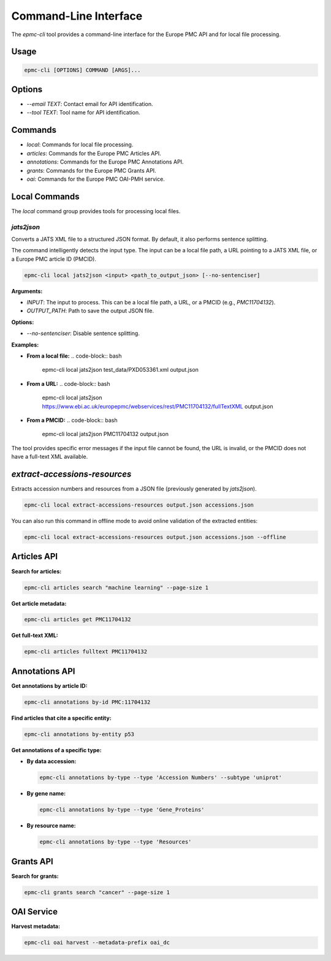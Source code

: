 .. _cli_usage:

=======================
Command-Line Interface
=======================

The `epmc-cli` tool provides a command-line interface for the Europe PMC API and for local file processing.

Usage
-----

.. code-block:: bash

    epmc-cli [OPTIONS] COMMAND [ARGS]...

Options
-------

*   `--email TEXT`: Contact email for API identification.
*   `--tool TEXT`: Tool name for API identification.

Commands
--------

*   `local`: Commands for local file processing.
*   `articles`: Commands for the Europe PMC Articles API.
*   `annotations`: Commands for the Europe PMC Annotations API.
*   `grants`: Commands for the Europe PMC Grants API.
*   `oai`: Commands for the Europe PMC OAI-PMH service.

Local Commands
--------------

The `local` command group provides tools for processing local files.

`jats2json`
~~~~~~~~~~~

Converts a JATS XML file to a structured JSON format. By default, it also performs sentence splitting.

The command intelligently detects the input type. The input can be a local file path, a URL pointing to a JATS XML file, or a Europe PMC article ID (PMCID).

.. code-block:: bash

    epmc-cli local jats2json <input> <path_to_output_json> [--no-sentenciser]

**Arguments:**

*   `INPUT`: The input to process. This can be a local file path, a URL, or a PMCID (e.g., `PMC11704132`).
*   `OUTPUT_PATH`: Path to save the output JSON file.

**Options:**

*   `--no-sentenciser`: Disable sentence splitting.

**Examples:**

*   **From a local file:**
    .. code-block:: bash

        epmc-cli local jats2json test_data/PXD053361.xml output.json

*   **From a URL:**
    .. code-block:: bash

        epmc-cli local jats2json https://www.ebi.ac.uk/europepmc/webservices/rest/PMC11704132/fullTextXML output.json

*   **From a PMCID:**
    .. code-block:: bash

        epmc-cli local jats2json PMC11704132 output.json

The tool provides specific error messages if the input file cannot be found, the URL is invalid, or the PMCID does not have a full-text XML available.

`extract-accessions-resources`
--------------------------

Extracts accession numbers and resources from a JSON file (previously generated by `jats2json`).

.. code-block:: bash

    epmc-cli local extract-accessions-resources output.json accessions.json

You can also run this command in offline mode to avoid online validation of the extracted entities:

.. code-block:: bash

    epmc-cli local extract-accessions-resources output.json accessions.json --offline


Articles API
------------

**Search for articles:**

.. code-block:: bash

    epmc-cli articles search "machine learning" --page-size 1

**Get article metadata:**

.. code-block:: bash

    epmc-cli articles get PMC11704132

**Get full-text XML:**

.. code-block:: bash

    epmc-cli articles fulltext PMC11704132

Annotations API
---------------

**Get annotations by article ID:**

.. code-block:: bash

    epmc-cli annotations by-id PMC:11704132

**Find articles that cite a specific entity:**

.. code-block:: bash

    epmc-cli annotations by-entity p53

**Get annotations of a specific type:**

*   **By data accession:**

    .. code-block:: bash

        epmc-cli annotations by-type --type 'Accession Numbers' --subtype 'uniprot'

*   **By gene name:**

    .. code-block:: bash

        epmc-cli annotations by-type --type 'Gene_Proteins'

*   **By resource name:**

    .. code-block:: bash

        epmc-cli annotations by-type --type 'Resources'

Grants API
----------

**Search for grants:**

.. code-block:: bash

    epmc-cli grants search "cancer" --page-size 1

OAI Service
-----------

**Harvest metadata:**

.. code-block:: bash

    epmc-cli oai harvest --metadata-prefix oai_dc
